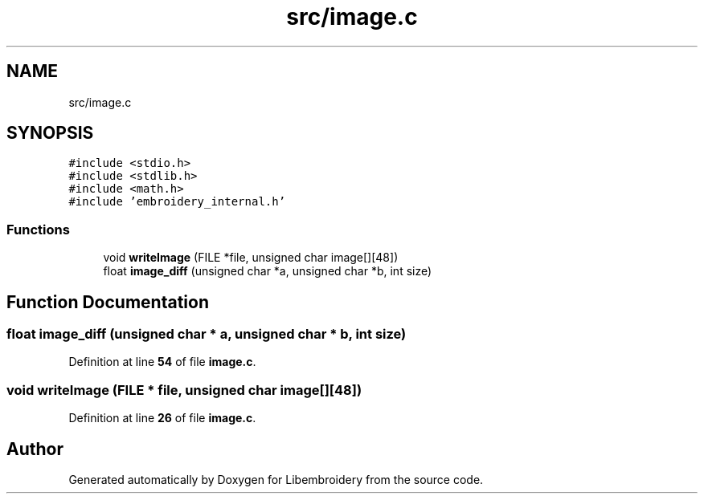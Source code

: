 .TH "src/image.c" 3 "Sun Mar 19 2023" "Version 1.0.0-alpha" "Libembroidery" \" -*- nroff -*-
.ad l
.nh
.SH NAME
src/image.c
.SH SYNOPSIS
.br
.PP
\fC#include <stdio\&.h>\fP
.br
\fC#include <stdlib\&.h>\fP
.br
\fC#include <math\&.h>\fP
.br
\fC#include 'embroidery_internal\&.h'\fP
.br

.SS "Functions"

.in +1c
.ti -1c
.RI "void \fBwriteImage\fP (FILE *file, unsigned char image[][48])"
.br
.ti -1c
.RI "float \fBimage_diff\fP (unsigned char *a, unsigned char *b, int size)"
.br
.in -1c
.SH "Function Documentation"
.PP 
.SS "float image_diff (unsigned char * a, unsigned char * b, int size)"

.PP
Definition at line \fB54\fP of file \fBimage\&.c\fP\&.
.SS "void writeImage (FILE * file, unsigned char image[][48])"

.PP
Definition at line \fB26\fP of file \fBimage\&.c\fP\&.
.SH "Author"
.PP 
Generated automatically by Doxygen for Libembroidery from the source code\&.
